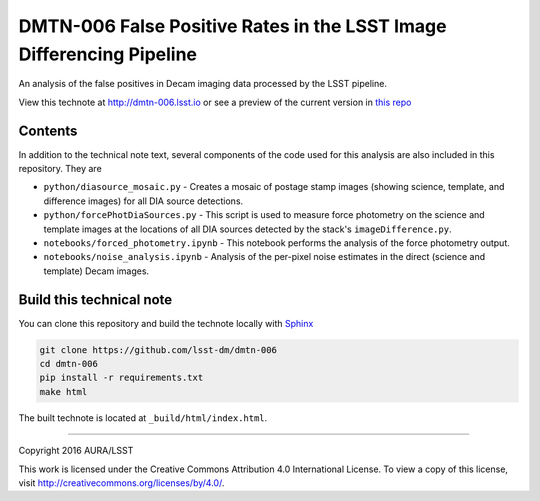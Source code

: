 ###########################################################################
DMTN-006 False Positive Rates in the LSST Image Differencing Pipeline
###########################################################################

An analysis of the false positives in Decam imaging data processed by the LSST pipeline.

View this technote at http://dmtn-006.lsst.io or see a preview of the
current version in `this repo`_

.. _this repo: ./index.rst



Contents
========

In addition to the technical note text, several components of the code used for this analysis are also included in this repository. They are

* ``python/diasource_mosaic.py`` - Creates a mosaic of postage stamp images (showing science, template, and difference images) for all DIA source detections.
* ``python/forcePhotDiaSources.py`` - This script is used to measure force photometry on the science and template images at the locations of all DIA sources detected by the stack's ``imageDifference.py``.
* ``notebooks/forced_photometry.ipynb`` - This notebook performs the analysis of the force photometry output.
* ``notebooks/noise_analysis.ipynb`` - Analysis of the per-pixel noise estimates in the direct (science and template) Decam images.

..
  Uncomment this section and modify the DOI strings to include a Zenodo DOI badge in the README
  .. image:: https://zenodo.org/badge/doi/10.5281/zenodo.#####.svg
     :target: http://dx.doi.org/10.5281/zenodo.#####

Build this technical note
=========================

You can clone this repository and build the technote locally with `Sphinx`_

.. code-block:: bash

   git clone https://github.com/lsst-dm/dmtn-006
   cd dmtn-006
   pip install -r requirements.txt
   make html

The built technote is located at ``_build/html/index.html``.

****

Copyright 2016 AURA/LSST

This work is licensed under the Creative Commons Attribution 4.0 International License. To view a copy of this license, visit http://creativecommons.org/licenses/by/4.0/.

.. _Sphinx: http://sphinx-doc.org
